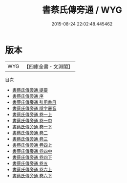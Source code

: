 #+TITLE: 書蔡氏傳旁通 / WYG
#+DATE: 2015-08-24 22:02:48.445462
* 版本
 |       WYG|【四庫全書・文淵閣】|
目次
 - [[file:KR1b0031_000.txt::000-1a][書蔡氏傳旁通 提要]]
 - [[file:KR1b0031_000.txt::000-3a][書蔡氏傳旁通 序]]
 - [[file:KR1b0031_000.txt::000-6a][書蔡氏傳旁通 引用書目]]
 - [[file:KR1b0031_000.txt::000-9a][書蔡氏傳旁通 隱字審音]]
 - [[file:KR1b0031_001.txt::001-1a][書蔡氏傳旁通 卷一上]]
 - [[file:KR1b0031_001.txt::001-31a][書蔡氏傳旁通 卷一中]]
 - [[file:KR1b0031_001.txt::001-77a][書蔡氏傳旁通 卷一下]]
 - [[file:KR1b0031_002.txt::002-1a][書蔡氏傳旁通 卷二]]
 - [[file:KR1b0031_003.txt::003-1a][書蔡氏傳旁通 卷三]]
 - [[file:KR1b0031_004.txt::004-1a][書蔡氏傳旁通 卷四上]]
 - [[file:KR1b0031_004.txt::004-28a][書蔡氏傳旁通 卷四中]]
 - [[file:KR1b0031_004.txt::004-89a][書蔡氏傳旁通 卷四下]]
 - [[file:KR1b0031_005.txt::005-1a][書蔡氏傳旁通 卷五]]
 - [[file:KR1b0031_006.txt::006-1a][書蔡氏傳旁通 卷六上]]
 - [[file:KR1b0031_006.txt::006-34a][書蔡氏傳旁通 卷六下]]
